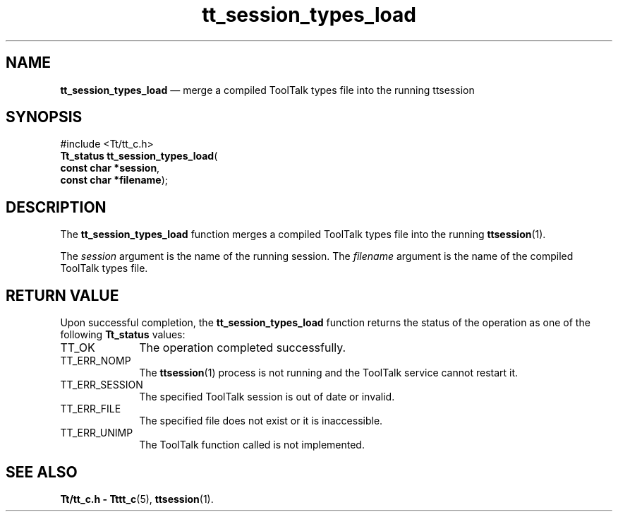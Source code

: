 '\" t
...\" types_ld.sgm /main/5 1996/08/30 13:49:16 rws $
...\" types_ld.sgm /main/5 1996/08/30 13:49:16 rws $-->
.de P!
.fl
\!!1 setgray
.fl
\\&.\"
.fl
\!!0 setgray
.fl			\" force out current output buffer
\!!save /psv exch def currentpoint translate 0 0 moveto
\!!/showpage{}def
.fl			\" prolog
.sy sed -e 's/^/!/' \\$1\" bring in postscript file
\!!psv restore
.
.de pF
.ie     \\*(f1 .ds f1 \\n(.f
.el .ie \\*(f2 .ds f2 \\n(.f
.el .ie \\*(f3 .ds f3 \\n(.f
.el .ie \\*(f4 .ds f4 \\n(.f
.el .tm ? font overflow
.ft \\$1
..
.de fP
.ie     !\\*(f4 \{\
.	ft \\*(f4
.	ds f4\"
'	br \}
.el .ie !\\*(f3 \{\
.	ft \\*(f3
.	ds f3\"
'	br \}
.el .ie !\\*(f2 \{\
.	ft \\*(f2
.	ds f2\"
'	br \}
.el .ie !\\*(f1 \{\
.	ft \\*(f1
.	ds f1\"
'	br \}
.el .tm ? font underflow
..
.ds f1\"
.ds f2\"
.ds f3\"
.ds f4\"
.ta 8n 16n 24n 32n 40n 48n 56n 64n 72n 
.TH "tt_session_types_load" "library call"
.SH "NAME"
\fBtt_session_types_load\fP \(em merge a compiled ToolTalk types file into the running ttsession
.SH "SYNOPSIS"
.PP
.nf
#include <Tt/tt_c\&.h>
\fBTt_status \fBtt_session_types_load\fP\fR(
\fBconst char *\fBsession\fR\fR,
\fBconst char *\fBfilename\fR\fR);
.fi
.SH "DESCRIPTION"
.PP
The
\fBtt_session_types_load\fP function
merges a compiled ToolTalk types file into the running
\fBttsession\fP(1)\&.
.PP
The
\fIsession\fP argument is the name of the running session\&.
The
\fIfilename\fP argument is the name of the compiled ToolTalk types file\&.
.SH "RETURN VALUE"
.PP
Upon successful completion, the
\fBtt_session_types_load\fP function returns the status of the operation as one of the following
\fBTt_status\fR values:
.IP "TT_OK" 10
The operation completed successfully\&.
.IP "TT_ERR_NOMP" 10
The
\fBttsession\fP(1) process is not running and the ToolTalk service cannot restart it\&.
.IP "TT_ERR_SESSION" 10
The specified ToolTalk session is out of date or invalid\&.
.IP "TT_ERR_FILE" 10
The specified file does not exist or it is inaccessible\&.
.IP "TT_ERR_UNIMP" 10
The ToolTalk function called is not implemented\&.
.SH "SEE ALSO"
.PP
\fBTt/tt_c\&.h - Tttt_c\fP(5), \fBttsession\fP(1)\&.
...\" created by instant / docbook-to-man, Sun 02 Sep 2012, 09:41
